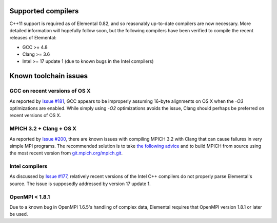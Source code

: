 .. _compilers:

Supported compilers
###################

C++11 support is required as of Elemental 0.82, and so reasonably up-to-date
compilers are now necessary. More detailed information will hopefully follow
soon, but the following compilers have been verified to compile the recent
releases of Elemental:

* GCC >= 4.8
* Clang >= 3.6
* Intel >= 17 update 1 (due to known bugs in the Intel compilers)

Known toolchain issues
######################

GCC on recent versions of OS X
==============================
As reported by
`Issue #181 <https://github.com/elemental/Elemental/issues/181>`__, GCC appears
to be improperly assuming 16-byte alignments on OS X when the `-O3`
optimizations are enabled. While simply using `-O2` optimizations avoids the
issue, Clang should perhaps be preferred on recent versions of OS X.


MPICH 3.2 + Clang + OS X
========================
As reported by
`Issue #200 <https://github.com/elemental/Elemental/issues/200>`__, there are
known issues with compiling MPICH 3.2 with Clang that can cause failures in
very simple MPI programs. The recommended solution is to take
`the following advice <http://lists.mpich.org/pipermail/discuss/2016-August/004861.html>`__ 
and to build MPICH from source using the most recent version from `git.mpich.org/mpich.git <http://git.mpich.org/mpich.git>`__.

Intel compilers
===============
As discussed by
`Issue #177 <https://github.com/elemental/Elemental/issues/177>`__, relatively
recent versions of the Intel C++ compilers do not properly parse Elemental's
source. The issue is supposedly addressed by version 17 update 1.

OpenMPI < 1.8.1
===============
Due to a known bug in OpenMPI 1.6.5's handling of complex data, Elemental
requires that OpenMPI version 1.8.1 or later be used.
